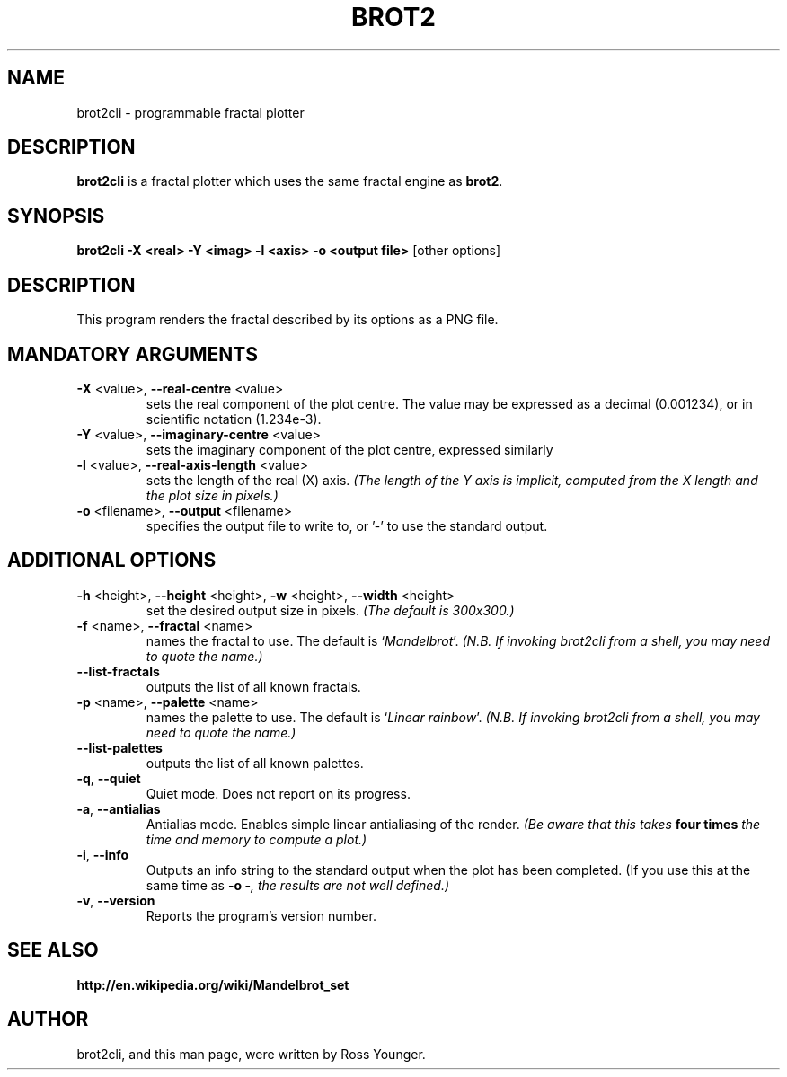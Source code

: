 .\"                                      Hey, EMACS: -*- nroff -*-
.\" First parameter, NAME, should be all caps
.\" Second parameter, SECTION, should be 1-8, maybe w/ subsection
.\" other parameters are allowed: see man(7), man(1)
.TH BROT2 1 "Aug 10, 2011"
.\" Please adjust this date whenever revising the manpage.
.\"
.\" Some roff macros, for reference:
.\" .nh        disable hyphenation
.\" .hy        enable hyphenation
.\" .ad l      left justify
.\" .ad b      justify to both left and right margins
.\" .nf        disable filling
.\" .fi        enable filling
.\" .br        insert line break
.\" .sp <n>    insert n+1 empty lines
.\" for manpage-specific macros, see man(7)
.SH NAME
brot2cli \- programmable fractal plotter
.\".SH SYNOPSIS
.\".B brot2
.\".RI [ options ] " files" ...
.\".br
.SH DESCRIPTION
.\" TeX users may be more comfortable with the \fB<whatever>\fP and
.\" \fI<whatever>\fP escape sequences to invode bold face and italics,
.\" respectively.
\fBbrot2cli\fP is a fractal plotter which uses the same fractal engine
as \fBbrot2\fP.
.SH SYNOPSIS
.B "brot2cli -X <real> -Y <imag> -l <axis> -o <output file>"\fR [other options]
.SH DESCRIPTION 
This program renders the fractal described by its options as a PNG file.
.SH MANDATORY ARGUMENTS
.TP
\fB\-X\fR <value>, \fB\-\-real-centre\fR <value>
sets the real component of the plot centre. The value may be expressed as a decimal (0.001234), or in scientific notation (1.234e-3).
.TP
\fB\-Y\fR <value>, \fB\-\-imaginary-centre\fR <value>
sets the imaginary component of the plot centre, expressed similarly
.TP
\fB\-l\fR <value>, \fB\-\-real-axis-length\fR <value>
sets the length of the real (X) axis. \fI(The length of the Y axis is implicit, computed from the X length and the plot size in pixels.)\fP
.TP
\fB\-o\fR <filename>, \fB\-\-output\fR <filename>
specifies the output file to write to, or '-' to use the standard output.
.SH ADDITIONAL OPTIONS
.TP
\fB\-h\fR <height>, \fB\-\-height\fR <height>, \fB\-w\fR <height>, \fB\-\-width\fR <height>
set the desired output size in pixels. \fI(The default is 300x300.)\fP
.TP
\fB\-f\fR <name>, \fB\-\-fractal\fR <name>
names the fractal to use. The default is `\fIMandelbrot\fP'.
\fI(N.B. If invoking brot2cli from a shell, you may need to quote the name.)\fP
.TP
\fB\-\-list\-fractals\fR
outputs the list of all known fractals.
.TP
\fB\-p\fR <name>, \fB\-\-palette\fR <name>
names the palette to use. The default is `\fILinear rainbow\fP'.
\fI(N.B. If invoking brot2cli from a shell, you may need to quote the name.)\fP
.TP
\fB\-\-list\-palettes\fR
outputs the list of all known palettes.
.TP
\fB\-q\fR, \fB\-\-quiet\fR
Quiet mode. Does not report on its progress.
.TP
\fB\-a\fR, \fB\-\-antialias\fR
Antialias mode. Enables simple linear antialiasing of the render.
\fI(Be aware that this takes \fBfour times\fI the time and memory to compute a plot.)\fP
.TP
\fB\-i\fR, \fB\-\-info\fR
Outputs an info string to the standard output when the plot has been completed. (If you use this at the same time as \fB-o -\fI, the results are not well defined.)\fP
.TP
\fB\-v\fR, \fB\-\-version\fR
Reports the program's version number.
.SH SEE ALSO
.BR http://en.wikipedia.org/wiki/Mandelbrot_set
.br
.SH AUTHOR
brot2cli, and this man page, were written by Ross Younger.
